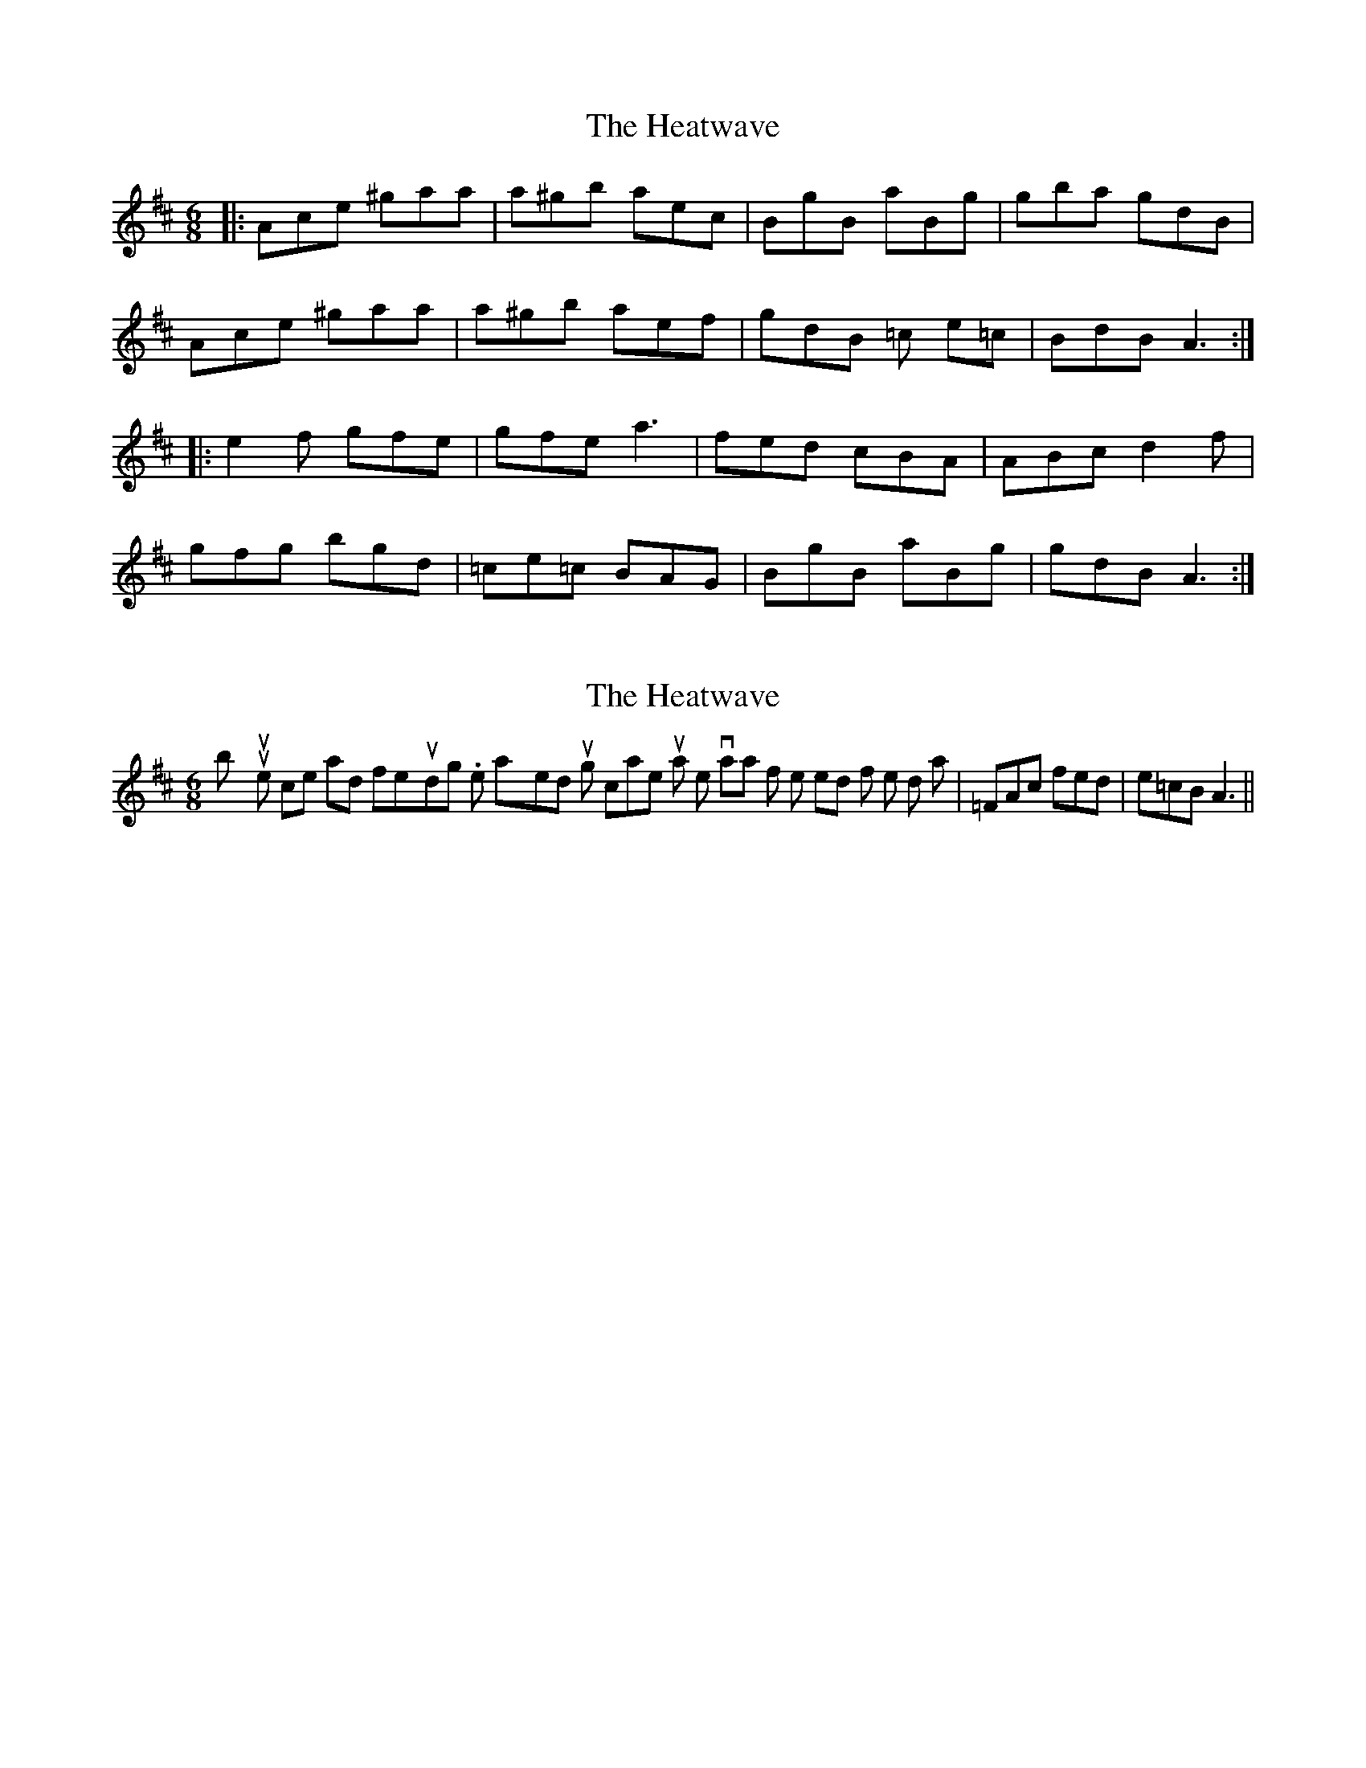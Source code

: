 X: 1
T: Heatwave, The
Z: Fliúiteadóir
S: https://thesession.org/tunes/5656#setting5656
R: jig
M: 6/8
L: 1/8
K: Amix
|: Ace ^gaa | a^gb aec | BgB aBg | gba gdB |
Ace ^gaa | a^gb aef | gdB =c e=c | BdB A3 :|
|: e2f gfe | gfe a3 | fed cBA | ABc d2 f |
gfg bgd | =ce=c BAG | BgB aBg | gdB A3 :|
X: 2
T: Heatwave, The
Z: Dr. Dow
S: https://thesession.org/tunes/5656#setting17664
R: jig
M: 6/8
L: 1/8
K: Amix
btw your tune is nice and fresh-sounding. When I played through it I came up with a little variation for the end of the 2nd part |=FAc fed|e=cB A3||
